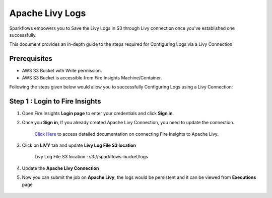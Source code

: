 Apache Livy Logs
===============

Sparkflows empowers you to Save the Livy Logs in S3 through Livy connection once you've established one successfully. 

This document provides an in-depth guide to the steps required for Configuring Logs via a Livy Connection.

Prerequisites
-------------
* AWS S3 Bucket with Write permission.
* AWS S3 Bucket is accessible from Fire Insights Machine/Container.


Following the steps given below would allow you to successfully Configuring Logs using a Livy Connection:


Step 1 : Login to Fire Insights
------------

#. Open Fire Insights **Login page** to enter your credentials and click **Sign in**.
#. Once you **Sign in**, If you already created Apache Livy Connection, you need to update the connection.

    `Click Here <https://docs.sparkflows.io/en/latest/installation/connection/compute-connection/livy.html>`_ to access detailed documentation on connecting Fire Insights to Apache Livy.
#. Click on **LIVY** tab and update **Livy Log File S3 location**

    Livy Log File S3 location : s3://sparkflows-bucket/logs

    .. figure:: ../../../_assets/aws/livy/livy-logs.png
         :alt: livy
         :width: 60%
    
#. Update the **Apache Livy Connection**
#. Now you can submit the job on **Apache Livy**, the logs would be persistent and it can be viewed from **Executions** page

    .. figure:: ../../../_assets/aws/livy/wf_execution_livy.png
         :alt: livy
         :width: 60%

    .. figure:: ../../../_assets/aws/livy/livy_logs_execution.png
         :alt: livy
         :width: 60%

    .. figure:: ../../../_assets/aws/livy/livy_view_logs.png
         :alt: livy
         :width: 60%

